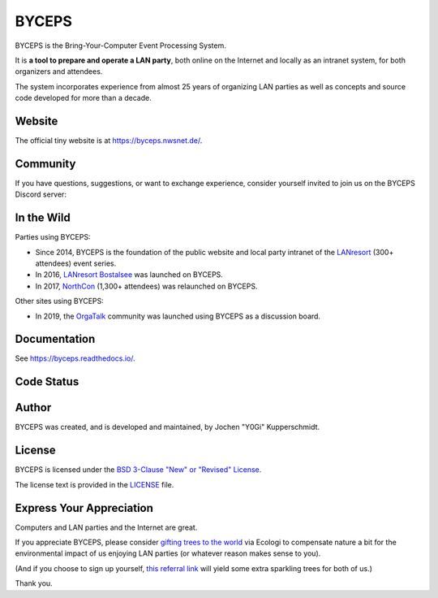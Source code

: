 ======
BYCEPS
======

.. image:: assets/byceps_logo.svg
   :align: left
   :alt: BYCEPS logo
   :height: 150
   :width: 150

BYCEPS is the Bring-Your-Computer Event Processing System.

It is **a tool to prepare and operate a LAN party**, both online on the
Internet and locally as an intranet system, for both organizers and
attendees.

The system incorporates experience from almost 25 years of organizing
LAN parties as well as concepts and source code developed for more than
a decade.


Website
=======

The official tiny website is at https://byceps.nwsnet.de/.


Community
=========

If you have questions, suggestions, or want to exchange experience,
consider yourself invited to join us on the BYCEPS Discord server:

.. image:: https://discordapp.com/api/guilds/736558889767796789/widget.png?style=banner2
   :alt: Join BYCEPS on Discord
   :target: https://discord.gg/HxXbBN554U


In the Wild
===========

Parties using BYCEPS:

- Since 2014, BYCEPS is the foundation of the public website and local
  party intranet of the LANresort_ (300+ attendees) event series.
- In 2016, `LANresort Bostalsee`_ was launched on BYCEPS.
- In 2017, NorthCon_ (1,300+ attendees) was relaunched on BYCEPS.

Other sites using BYCEPS:

- In 2019, the OrgaTalk_ community was launched using BYCEPS as a
  discussion board.

.. _LANresort: https://www.lanresort.de/
.. _LANresort Bostalsee: https://bostalsee.lanresort.de/
.. _NorthCon: https://www.northcon.de/
.. _OrgaTalk: https://www.orgatalk.de/


Documentation
=============

See `https://byceps.readthedocs.io/
<https://byceps.readthedocs.io/en/latest/installation/index.html>`_.


Code Status
===========

|badge_github-action-test|
|badge_rtd-build|
|badge_scrutinizer-ci_coverage|
|badge_scrutinizer-ci_quality-score|
|badge_code-climate_maintainability|


.. |badge_github-action-test| image:: https://img.shields.io/github/actions/workflow/status/byceps/byceps/test.yml?branch=main
   :alt: Build Status
   :target: https://github.com/byceps/byceps/actions/workflows/test.yml

.. |badge_rtd-build| image:: https://readthedocs.org/projects/byceps/badge/?version=latest
   :alt: Documentation Status
   :target: https://byceps.readthedocs.io/en/latest/

.. |badge_scrutinizer-ci_coverage| image:: https://scrutinizer-ci.com/g/byceps/byceps/badges/coverage.png?b=main
   :alt: Scrutinizer Code Coverage
   :target: https://scrutinizer-ci.com/g/byceps/byceps/?branch=main

.. |badge_scrutinizer-ci_quality-score| image:: https://scrutinizer-ci.com/g/byceps/byceps/badges/quality-score.png?b=main
   :alt: Scrutinizer Code Quality
   :target: https://scrutinizer-ci.com/g/byceps/byceps/?branch=main

.. |badge_code-climate_maintainability| image:: https://codeclimate.com/github/codeclimate/codeclimate/badges/gpa.svg
   :alt: Code Climate
   :target: https://codeclimate.com/github/byceps/byceps


Author
======

BYCEPS was created, and is developed and maintained, by Jochen "Y0Gi"
Kupperschmidt.


License
=======

BYCEPS is licensed under the `BSD 3-Clause "New" or "Revised" License
<https://choosealicense.com/licenses/bsd-3-clause/>`_.

The license text is provided in the `LICENSE <LICENSE>`_ file.


Express Your Appreciation
=========================

Computers and LAN parties and the Internet are great.

If you appreciate BYCEPS, please consider `gifting trees to the world
<https://ecologi.com/homeworkprod>`_ via Ecologi to compensate nature a
bit for the environmental impact of us enjoying LAN parties (or whatever
reason makes sense to you).

(And if you choose to sign up yourself, `this referral link
<https://ecologi.com/homeworkprod?direct=true&r=659932316b887049d65bb503>`_
will yield some extra sparkling trees for both of us.)

Thank you.
